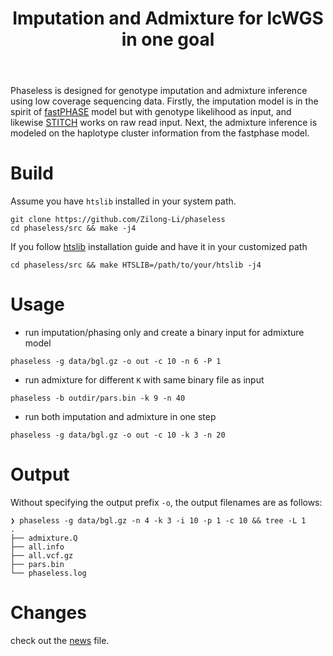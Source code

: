 #+title: Imputation and Admixture for lcWGS in one goal
[[https://github.com/Zilong-Li/phaseless/actions/workflows/linux.yml/badge.svg]]
[[https://github.com/Zilong-Li/phaseless/actions/workflows/mac.yml/badge.svg]]

Phaseless is designed for genotype imputation and admixture inference using low coverage sequencing data.
Firstly, the imputation model is in the spirit of [[https://www.ncbi.nlm.nih.gov/pmc/articles/PMC1424677/][fastPHASE]] model but with genotype likelihood as input, and likewise [[https://www.nature.com/articles/ng.3594][STITCH]] works on raw read input. Next, the admixture inference is modeled on the haplotype cluster information from the fastphase model.

* Build

Assume you have =htslib= installed in your system path.

#+begin_src shell
git clone https://github.com/Zilong-Li/phaseless
cd phaseless/src && make -j4
#+end_src

If you follow [[https://github.com/samtools/htslib][htslib]] installation guide and have it in your customized path
#+begin_src shell
cd phaseless/src && make HTSLIB=/path/to/your/htslib -j4
#+end_src

* Usage
- run imputation/phasing only and create a binary input for admixture model
#+begin_src shell
phaseless -g data/bgl.gz -o out -c 10 -n 6 -P 1
#+end_src
- run admixture for different =K= with same binary file as input
#+begin_src shell
phaseless -b outdir/pars.bin -k 9 -n 40
#+end_src
- run both imputation and admixture in one step
#+begin_src shell
phaseless -g data/bgl.gz -o out -c 10 -k 3 -n 20
#+end_src

* Output

Without specifying the output prefix =-o=, the output filenames are as follows:

#+begin_src shell
❯ phaseless -g data/bgl.gz -n 4 -k 3 -i 10 -p 1 -c 10 && tree -L 1
.
├── admixture.Q
├── all.info
├── all.vcf.gz
├── pars.bin
└── phaseless.log
#+end_src

* Changes
check out the [[file:news.org][news]] file.
